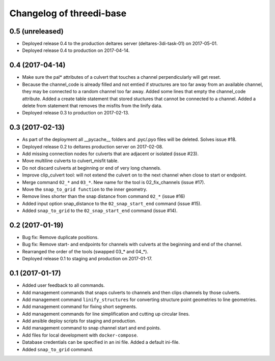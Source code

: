 Changelog of threedi-base
=========================


0.5 (unreleased)
----------------

- Deployed release 0.4 to the production deltares server (deltares-3di-task-01)
  on 2017-05-01.

- Deployed release 0.4 to production on 2017-04-14.


0.4 (2017-04-14)
----------------

- Make sure the pal* attributes of a culvert that touches a channel
  perpendicularly will get reset.

- Because the channel_code is already filled and not emtied if structures
  are too far away from an available channel, they may be connected to a
  random channel too far away. Added some lines that empty the channel_code attribute.
  Added a create table statement that stored stuctures that cannot be
  connected to a channel. Added a delete from statement that removes the
  misfits from the linify data.

- Deployed release 0.3 to production on 2017-02-13.


0.3 (2017-02-13)
----------------

- As part of the deployment all __pycache__ folders and .pyc/.pyo files will
  be deleted. Solves issue #18.

- Deployed release 0.2 to deltares production server on 2017-02-08.

- Add missing connection nodes for culverts that are adjacent or isolated (issue #23).

- Move multiline culverts to culvert_misfit table.

- Do not discard culverts at beginning or end of very long channels.

- Improve clip_culvert tool: will not extend the culvert on to the next
  channel when close to start or endpoint.

- Merge command ``02_*`` and ``03_*``. New name for the tool is
  02_fix_channels (issue #17).

- Move the ``snap_to_grid function`` to the inner geometry.

- Remove lines shorter than the snap distance from command ``02_*`` (issue #16)

- Added input option snap_distance to the ``02_snap_start_end`` command (issue #15).

- Added ``snap_to_grid`` to the ``02_snap_start_end`` command (issue #14).


0.2 (2017-01-19)
----------------

- Bug fix: Remove duplicate positions.

- Bug fix: Remove start- and endpoints for channels with culverts at the
  beginning and end of the channel.

- Rearranged the order of the tools (swapped 03_* and 04_*).

- Deployed release 0.1 to staging and production on 2017-01-17.


0.1 (2017-01-17)
----------------

- Added user feedback to all commands.

- Add management commands that snaps culverts to channels and then clips
  channels by those culverts.

- Add management command ``linify_structures`` for converting structure point
  geometries to line geometries.

- Add management command for fixing short segments.

- Add management commands for line simplification and cutting up circular
  lines.

- Add ansible deploy scripts for staging and production.

- Add management command to snap channel start and end points.

- Add files for local development with ``docker-compose``.

- Database credentials can be specified in an ini file. Added a
  default ini-file.

- Added ``snap_to_grid`` command.
